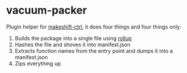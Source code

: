 * vacuum-packer

Plugin helper for [[https://github.com/EosFoundry/makeshift-ctrl][makeshift-ctrl]], it does four things and four things only:

1. Builds the package into a single file using [[https://rollupjs.org/guide/en/][rollup]]
2. Hashes the file and shoves it into manifest.json
3. Extracts function names from the entry point and dumps it into a manifest.json
4. Zips everything up
